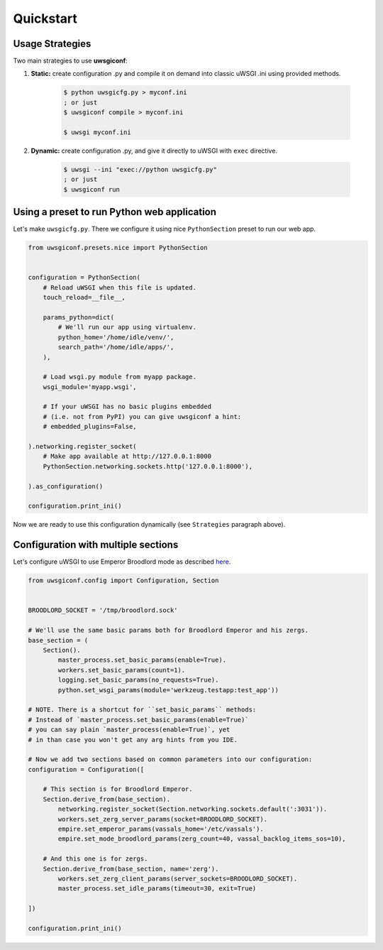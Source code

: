 Quickstart
==========

Usage Strategies
----------------

Two main strategies to use **uwsgiconf**:

1. **Static:** create configuration .py and compile it on demand into classic uWSGI .ini using provided methods.

    .. code-block:: bash

        $ python uwsgicfg.py > myconf.ini
        ; or just
        $ uwsgiconf compile > myconf.ini

        $ uwsgi myconf.ini

2. **Dynamic:** create configuration .py, and give it directly to uWSGI with ``exec`` directive.

    .. code-block:: bash

        $ uwsgi --ini "exec://python uwsgicfg.py"
        ; or just
        $ uwsgiconf run


Using a preset to run Python web application
--------------------------------------------

Let's make ``uwsgicfg.py``. There we configure it using nice ``PythonSection`` preset to run our web app.

.. code-block:: python

    from uwsgiconf.presets.nice import PythonSection


    configuration = PythonSection(
        # Reload uWSGI when this file is updated.
        touch_reload=__file__,

        params_python=dict(
            # We'll run our app using virtualenv.
            python_home='/home/idle/venv/',
            search_path='/home/idle/apps/',
        ),

        # Load wsgi.py module from myapp package.
        wsgi_module='myapp.wsgi',

        # If your uWSGI has no basic plugins embedded
        # (i.e. not from PyPI) you can give uwsgiconf a hint:
        # embedded_plugins=False,

    ).networking.register_socket(
        # Make app available at http://127.0.0.1:8000
        PythonSection.networking.sockets.http('127.0.0.1:8000'),

    ).as_configuration()

    configuration.print_ini()


Now we are ready to use this configuration dynamically (see ``Strategies`` paragraph above).


Configuration with multiple sections
------------------------------------

Let's configure uWSGI to use Emperor Broodlord mode as described here_.

.. _here: http://uwsgi-docs.readthedocs.io/en/latest/Broodlord.html#a-simple-example


.. code-block:: python

    from uwsgiconf.config import Configuration, Section


    BROODLORD_SOCKET = '/tmp/broodlord.sock'

    # We'll use the same basic params both for Broodlord Emperor and his zergs.
    base_section = (
        Section().
            master_process.set_basic_params(enable=True).
            workers.set_basic_params(count=1).
            logging.set_basic_params(no_requests=True).
            python.set_wsgi_params(module='werkzeug.testapp:test_app'))
            
    # NOTE. There is a shortcut for ``set_basic_params`` methods:
    # Instead of `master_process.set_basic_params(enable=True)`
    # you can say plain `master_process(enable=True)`, yet
    # in than case you won't get any arg hints from you IDE.

    # Now we add two sections based on common parameters into our configuration:
    configuration = Configuration([

        # This section is for Broodlord Emperor.
        Section.derive_from(base_section).
            networking.register_socket(Section.networking.sockets.default(':3031')).
            workers.set_zerg_server_params(socket=BROODLORD_SOCKET).
            empire.set_emperor_params(vassals_home='/etc/vassals').
            empire.set_mode_broodlord_params(zerg_count=40, vassal_backlog_items_sos=10),

        # And this one is for zergs.
        Section.derive_from(base_section, name='zerg').
            workers.set_zerg_client_params(server_sockets=BROODLORD_SOCKET).
            master_process.set_idle_params(timeout=30, exit=True)

    ])

    configuration.print_ini()
